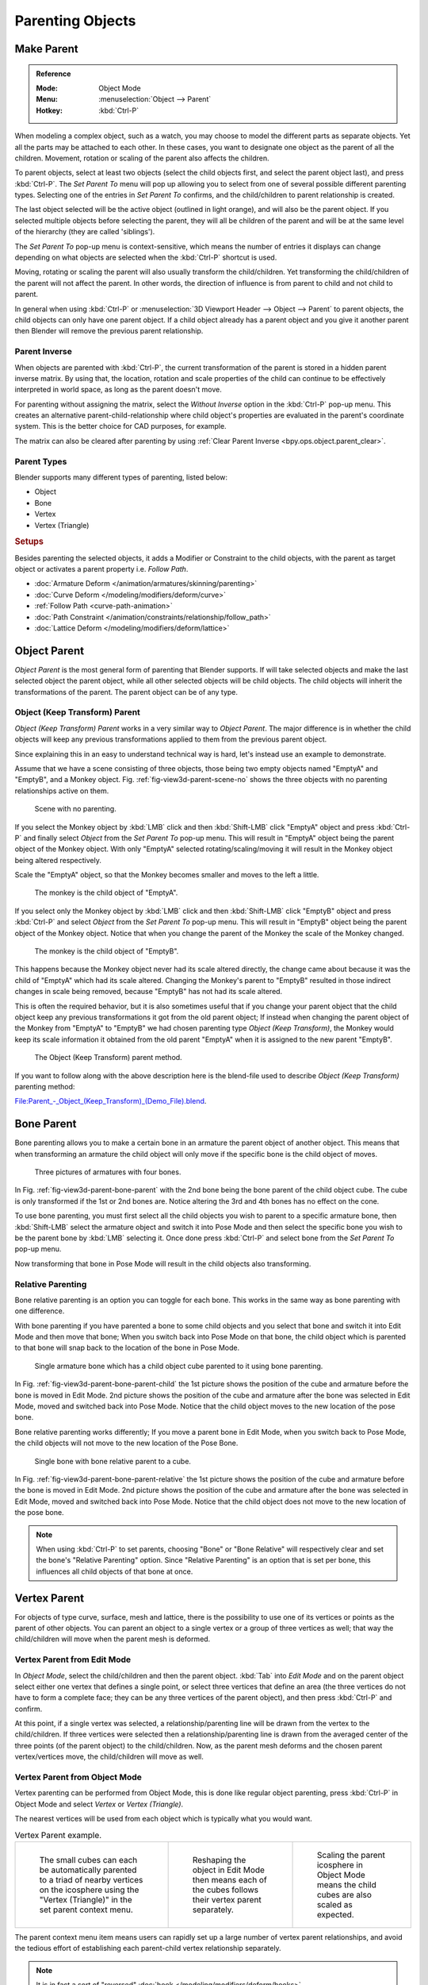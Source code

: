 .. _bpy.types.Object.parent:

*****************
Parenting Objects
*****************

.. _bpy.ops.object.parent_set:

Make Parent
===========

.. admonition:: Reference
   :class: refbox

   :Mode:      Object Mode
   :Menu:      :menuselection:`Object --> Parent`
   :Hotkey:    :kbd:`Ctrl-P`

When modeling a complex object, such as a watch,
you may choose to model the different parts as separate objects.
Yet all the parts may be attached to each other. In these cases,
you want to designate one object as the parent of all the children. Movement,
rotation or scaling of the parent also affects the children.

To parent objects, select at least two objects
(select the child objects first, and select the parent object last),
and press :kbd:`Ctrl-P`. The *Set Parent To* menu will pop up allowing
you to select from one of several possible different parenting types.
Selecting one of the entries in *Set Parent To* confirms,
and the child/children to parent relationship is created.

The last object selected will be the active object (outlined in light orange),
and will also be the parent object.
If you selected multiple objects before selecting the parent,
they will all be children of the parent and will be at the same level of the hierarchy
(they are called 'siblings').

The *Set Parent To* pop-up menu is context-sensitive, which means
the number of entries it displays can change depending on what objects are selected
when the :kbd:`Ctrl-P` shortcut is used.

Moving, rotating or scaling the parent will also usually transform the child/children.
Yet transforming the child/children of the parent will not affect the parent.
In other words, the direction of influence is from parent to child and not child to parent.

In general when using :kbd:`Ctrl-P` or :menuselection:`3D Viewport Header --> Object --> Parent`
to parent objects, the child objects can only have one parent object.
If a child object already has a parent object and you give it another parent then
Blender will remove the previous parent relationship.


Parent Inverse
--------------

When objects are parented with :kbd:`Ctrl-P`, the current transformation of the parent
is stored in a hidden parent inverse matrix. By using that, the location, rotation and
scale properties of the child can continue to be effectively interpreted in world space,
as long as the parent doesn't move.

For parenting without assigning the matrix, select the *Without Inverse* option in the :kbd:`Ctrl-P` pop-up menu.
This creates an alternative parent-child-relationship where child object's properties are
evaluated in the parent's coordinate system. This is the better choice for CAD purposes,
for example.

The matrix can also be cleared after parenting by using :ref:`Clear Parent Inverse <bpy.ops.object.parent_clear>`.


Parent Types
------------

Blender supports many different types of parenting, listed below:

- Object
- Bone
- Vertex
- Vertex (Triangle)


.. rubric:: Setups

Besides parenting the selected objects,
it adds a Modifier or Constraint to the child objects, with the parent as target object
or activates a parent property i.e. *Follow Path*.

- :doc:`Armature Deform </animation/armatures/skinning/parenting>`
- :doc:`Curve Deform </modeling/modifiers/deform/curve>`
- :ref:`Follow Path <curve-path-animation>`
- :doc:`Path Constraint </animation/constraints/relationship/follow_path>`
- :doc:`Lattice Deform </modeling/modifiers/deform/lattice>`


.. _object-parenting:

Object Parent
=============

*Object Parent* is the most general form of parenting that Blender supports.
If will take selected objects and make the last selected object the parent object,
while all other selected objects will be child objects.
The child objects will inherit the transformations of the parent. The parent object can be of any type.


Object (Keep Transform) Parent
------------------------------

*Object (Keep Transform) Parent* works in a very similar way to *Object Parent*. The major difference is in whether
the child objects will keep any previous transformations applied to them from the previous parent object.

Since explaining this in an easy to understand technical way is hard,
let's instead use an example to demonstrate.

Assume that we have a scene consisting of three objects,
those being two empty objects named "EmptyA" and "EmptyB", and a Monkey object.
Fig. :ref:`fig-view3d-parent-scene-no` shows the three objects with no parenting relationships active on them.

.. _fig-view3d-parent-scene-no:

.. figure:: /images/scene-layout_object_editing_parent_keep-transform-a.png

   Scene with no parenting.

If you select the Monkey object by :kbd:`LMB` click and then :kbd:`Shift-LMB`
click "EmptyA" object and press :kbd:`Ctrl-P` and finally select *Object*
from the *Set Parent To* pop-up menu.
This will result in "EmptyA" object being the parent object of the Monkey object.
With only "EmptyA" selected rotating/scaling/moving it will result in
the Monkey object being altered respectively.

Scale the "EmptyA" object, so that the Monkey becomes smaller and moves to the left a little.

.. figure:: /images/scene-layout_object_editing_parent_keep-transform-b.png

   The monkey is the child object of "EmptyA".

If you select only the Monkey object by :kbd:`LMB` click and then :kbd:`Shift-LMB`
click "EmptyB" object and press :kbd:`Ctrl-P` and select *Object* from
the *Set Parent To* pop-up menu.
This will result in "EmptyB" object being the parent object of the Monkey object.
Notice that when you change the parent of the Monkey the scale of the Monkey changed.

.. figure:: /images/scene-layout_object_editing_parent_keep-transform-c.png

   The monkey is the child object of "EmptyB".

This happens because the Monkey object never had its scale altered directly,
the change came about because it was the child of "EmptyA" which had its scale altered.
Changing the Monkey's parent to "EmptyB" resulted in those indirect changes in scale being
removed, because "EmptyB" has not had its scale altered.

This is often the required behavior, but it is also sometimes useful that if you change your
parent object that the child object keep any previous transformations
it got from the old parent object; If instead when changing the parent object of the Monkey
from "EmptyA" to "EmptyB" we had chosen parenting type *Object (Keep Transform)*,
the Monkey would keep its scale information it obtained from the old parent "EmptyA"
when it is assigned to the new parent "EmptyB".

.. figure:: /images/scene-layout_object_editing_parent_keep-transform-d.png

   The Object (Keep Transform) parent method.

If you want to follow along with the above description here is the blend-file used to describe
*Object (Keep Transform)* parenting method:

`File:Parent_-_Object_(Keep_Transform)_(Demo_File).blend
<https://wiki.blender.org/wiki/File:Parent_-_Object_(Keep_Transform)_(Demo_File).blend>`__.


Bone Parent
===========

Bone parenting allows you to make a certain bone in an armature the parent object of another object.
This means that when transforming an armature the child object will only move
if the specific bone is the child object of moves.

.. _fig-view3d-parent-bone-parent:

.. figure:: /images/scene-layout_object_editing_parent_bone1.png

   Three pictures of armatures with four bones.

In Fig. :ref:`fig-view3d-parent-bone-parent` with the 2nd bone being the bone parent of the child object cube.
The cube is only transformed if the 1st or 2nd bones are.
Notice altering the 3rd and 4th bones has no effect on the cone.

To use bone parenting, you must first select all the child objects you wish to parent to a specific armature bone,
then :kbd:`Shift-LMB` select the armature object and switch it into Pose Mode and
then select the specific bone you wish to be the parent bone by :kbd:`LMB` selecting it.
Once done press :kbd:`Ctrl-P` and select bone from the *Set Parent To* pop-up menu.

Now transforming that bone in Pose Mode will result in the child objects also transforming.


Relative Parenting
------------------

Bone relative parenting is an option you can toggle for each bone.
This works in the same way as bone parenting with one difference.

With bone parenting if you have parented a bone to some child objects and
you select that bone and switch it into Edit Mode and then move that bone;
When you switch back into Pose Mode on that bone,
the child object which is parented to that bone will snap back to the location of the bone in Pose Mode.

.. _fig-view3d-parent-bone-parent-child:

.. figure:: /images/scene-layout_object_editing_parent_bone2.png

   Single armature bone which has a child object cube parented to it using bone parenting.

In Fig. :ref:`fig-view3d-parent-bone-parent-child` the 1st picture shows the position of the cube and
armature before the bone is moved in Edit Mode.
2nd picture shows the position of the cube and armature after the bone was selected in Edit Mode,
moved and switched back into Pose Mode. Notice that the child object moves to the new location of the pose bone.

Bone relative parenting works differently;
If you move a parent bone in Edit Mode, when you switch back to Pose Mode,
the child objects will not move to the new location of the Pose Bone.

.. _fig-view3d-parent-bone-parent-relative:

.. figure:: /images/scene-layout_object_editing_parent_bone3.png

   Single bone with bone relative parent to a cube.

In Fig. :ref:`fig-view3d-parent-bone-parent-relative` the 1st picture
shows the position of the cube and armature before the bone is moved in Edit Mode.
2nd picture shows the position of the cube and armature after the bone was selected in Edit Mode,
moved and switched back into Pose Mode.
Notice that the child object does not move to the new location of the pose bone.

.. note::

   When using :kbd:`Ctrl-P` to set parents, choosing "Bone" or "Bone Relative"
   will respectively clear and set the bone's "Relative Parenting" option.
   Since "Relative Parenting" is an option that is set per bone, this influences
   all child objects of that bone at once.


Vertex Parent
=============

For objects of type curve, surface, mesh and lattice,
there is the possibility to use one of its vertices or points as the parent of other objects.
You can parent an object to a single vertex or a group of three vertices as well;
that way the child/children will move when the parent mesh is deformed.


Vertex Parent from Edit Mode
----------------------------

In *Object Mode*, select the child/children and then the parent object.
:kbd:`Tab` into *Edit Mode* and on the parent object select either one vertex
that defines a single point, or select three vertices that define an area
(the three vertices do not have to form a complete face;
they can be any three vertices of the parent object),
and then press :kbd:`Ctrl-P` and confirm.

At this point, if a single vertex was selected,
a relationship/parenting line will be drawn from the vertex to the child/children. If three
vertices were selected then a relationship/parenting line is drawn from the averaged center of
the three points (of the parent object) to the child/children. Now,
as the parent mesh deforms and the chosen parent vertex/vertices move,
the child/children will move as well.


Vertex Parent from Object Mode
------------------------------

Vertex parenting can be performed from Object Mode,
this is done like regular object parenting,
press :kbd:`Ctrl-P` in Object Mode and select *Vertex* or *Vertex (Triangle)*.

The nearest vertices will be used from each object which is typically what you would want.

.. list-table:: Vertex Parent example.

   * - .. figure:: /images/scene-layout_object_editing_parent_object-mode-example-1.png
          :width: 320px

          The small cubes can each be automatically parented to a triad of nearby vertices on the icosphere using
          the "Vertex (Triangle)" in the set parent context menu.

     - .. figure:: /images/scene-layout_object_editing_parent_object-mode-example-2.png
          :width: 320px

          Reshaping the object in Edit Mode then means each of the cubes follows their vertex parent separately.

     - .. figure:: /images/scene-layout_object_editing_parent_object-mode-example-3.png
          :width: 320px

          Scaling the parent icosphere in Object Mode means the child cubes are also scaled as expected.

The parent context menu item means users can rapidly set up a large number of vertex parent
relationships,
and avoid the tedious effort of establishing each parent-child vertex relationship separately.

.. note::

   It is in fact a sort of "reversed" :doc:`hook </modeling/modifiers/deform/hooks>`.


Options
=======

Move Child
----------

You can *move* a child object to its parent by clearing its origin.
The relationship between the parent and child is not affected.
Select the child object and press :kbd:`Alt-O`.
By confirming the child object will snap to the parent's location.
Use the *Outliner* view to verify that the child object is still parented.


.. _bpy.ops.object.parent_clear:

Clear Parent
------------

.. admonition:: Reference
   :class: refbox

   :Mode:      Object Mode
   :Menu:      :menuselection:`Object --> Parent`
   :Hotkey:    :kbd:`Alt-P`

You can *remove* a parent-child relationship via :kbd:`Alt-P`.

Clear Parent
   If the parent in the group is selected, nothing is done.
   If a child or children are selected, they are disassociated from the parent,
   or freed, and they return to their *original* location, rotation, and size.
Clear and Keep Transformation
   Frees the children from the parent, and *keeps* the location, rotation, and size given to them by the parent.

   See `Non-Uniform Scale`_ which may apply here.
Clear Parent Inverse
   Instead of removing the hierarchical parent-child relationship, this clears
   the `Parent Inverse`_ matrix from the selected objects. With an empty matrix,
   the location, rotation and scale properties of the children are interpreted
   in the coordinate space of the parent.


.. hint:: Use the Outliner

   There is another way to see the parent-child relationship in groups and that is to use the *Outliner* view
   of the :doc:`Outliner editor </editors/outliner>`.


Known Limitations
=================

Non-Uniform Scale
-----------------

A parent with non-uniform scale and rotation in relation to its child may cause a *shear* effect.

While this is supported by parenting, the shear will be lost when the parent is cleared since it
can't be represented by location, scale and rotation.

If *Clear and Keep Transformation* moves the object, non-uniform scale is the most likely cause.
